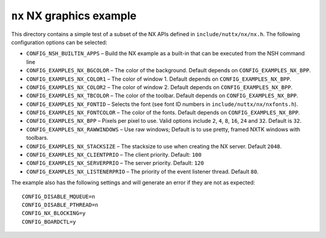 ==========================
``nx`` NX graphics example
==========================

This directory contains a simple test of a subset of the NX APIs defined in
``include/nuttx/nx/nx.h``. The following configuration options can be selected:

- ``CONFIG_NSH_BUILTIN_APPS`` – Build the NX example as a built-in that can be
  executed from the NSH command line
- ``CONFIG_EXAMPLES_NX_BGCOLOR`` – The color of the background. Default depends on
  ``CONFIG_EXAMPLES_NX_BPP``.
- ``CONFIG_EXAMPLES_NX_COLOR1`` – The color of window 1. Default depends on
  ``CONFIG_EXAMPLES_NX_BPP``.
- ``CONFIG_EXAMPLES_NX_COLOR2`` – The color of window 2. Default depends on
  ``CONFIG_EXAMPLES_NX_BPP``.
- ``CONFIG_EXAMPLES_NX_TBCOLOR`` – The color of the toolbar. Default depends on
  ``CONFIG_EXAMPLES_NX_BPP``.
- ``CONFIG_EXAMPLES_NX_FONTID`` – Selects the font (see font ID numbers in
  ``include/nuttx/nx/nxfonts.h``).
- ``CONFIG_EXAMPLES_NX_FONTCOLOR`` – The color of the fonts. Default depends on
  ``CONFIG_EXAMPLES_NX_BPP``.
- ``CONFIG_EXAMPLES_NX_BPP`` – Pixels per pixel to use. Valid options include ``2``,
  ``4``, ``8``, ``16``, ``24`` and ``32``. Default is ``32``.
- ``CONFIG_EXAMPLES_NX_RAWWINDOWS`` – Use raw windows; Default is to use pretty,
  framed NXTK windows with toolbars.
- ``CONFIG_EXAMPLES_NX_STACKSIZE`` – The stacksize to use when creating the NX
  server. Default ``2048``.
- ``CONFIG_EXAMPLES_NX_CLIENTPRIO`` – The client priority. Default: ``100``
- ``CONFIG_EXAMPLES_NX_SERVERPRIO`` – The server priority. Default: ``120``
- ``CONFIG_EXAMPLES_NX_LISTENERPRIO`` – The priority of the event listener thread.
  Default ``80``.

The example also has the following settings and will generate an error if they
are not as expected::

  CONFIG_DISABLE_MQUEUE=n
  CONFIG_DISABLE_PTHREAD=n
  CONFIG_NX_BLOCKING=y
  CONFIG_BOARDCTL=y
